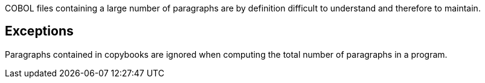 COBOL files containing a large number of paragraphs are by definition difficult to understand and therefore to maintain.

== Exceptions

Paragraphs contained in copybooks are ignored when computing the total number of paragraphs in a program.
